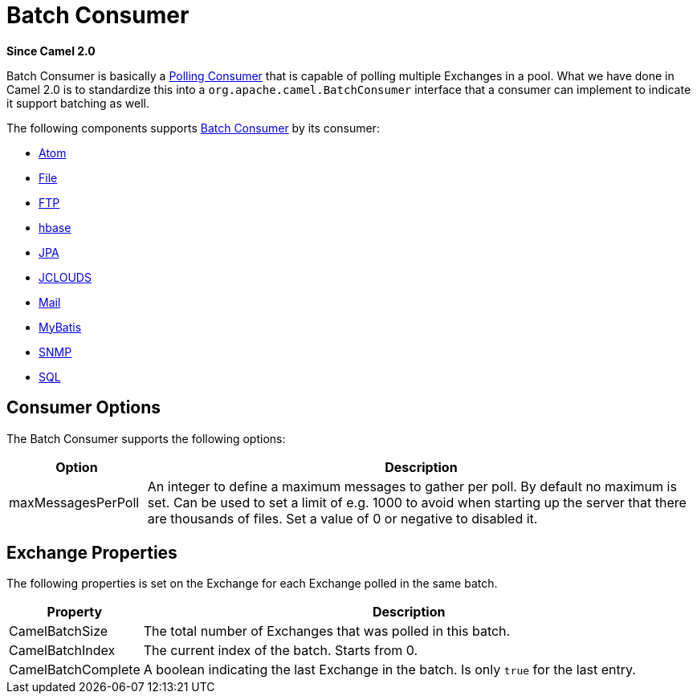 [[BatchConsumer-BatchConsumer]]
= Batch Consumer

*Since Camel 2.0*

Batch Consumer is basically a xref:{eip-vc}:eips:polling-consumer.adoc[Polling
Consumer] that is capable of polling multiple
Exchanges in a pool. What we have done in Camel 2.0
is to standardize this into a `org.apache.camel.BatchConsumer` interface
that a consumer can implement to indicate it support batching as well.

The following components supports xref:batch-consumer.adoc[Batch
Consumer] by its consumer:

* xref:components::atom-component.adoc[Atom]
* xref:components::file-component.adoc[File]
* xref:components::ftp-component.adoc[FTP]
* xref:components::hbase-component.adoc[hbase]
* xref:components::jpa-component.adoc[JPA]
* xref:components::jclouds-component.adoc[JCLOUDS]
* xref:components::mail-component.adoc[Mail]
* xref:components::mybatis-component.adoc[MyBatis]
* xref:components::snmp-component.adoc[SNMP]
* xref:components::sql-component.adoc[SQL]

[[BatchConsumer-ConsumerOptions]]
== Consumer Options

The Batch Consumer supports the following options:

[width="100%",cols="20%,80%",options="header",]
|=======================================================================
|Option |Description

|maxMessagesPerPoll |An integer to define a maximum messages to gather per poll. By default
no maximum is set. Can be used to set a limit of e.g. 1000 to avoid when
starting up the server that there are thousands of files. Set a value of
0 or negative to disabled it.
|=======================================================================

[[BatchConsumer-ExchangeProperties]]
== Exchange Properties

The following properties is set on the Exchange for
each Exchange polled in the same batch.

[width="100%",cols="20%,80%",options="header",]
|=======================================================================
|Property |Description

|CamelBatchSize |The total number of Exchanges that was polled in
this batch.

|CamelBatchIndex |The current index of the batch. Starts from 0.

|CamelBatchComplete |A boolean indicating the last Exchange in the batch.
Is only `true` for the last entry.
|=======================================================================

